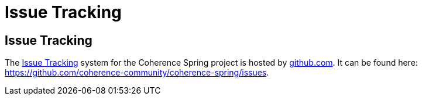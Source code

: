 ///////////////////////////////////////////////////////////////////////////////
    Copyright (c) 2000, 2021, Oracle and/or its affiliates.

    Licensed under the Universal Permissive License v 1.0 as shown at
    http://oss.oracle.com/licenses/upl.
///////////////////////////////////////////////////////////////////////////////

= Issue Tracking

:description: Oracle Coherence Spring Website
:keywords: coherence, spring, java, documentation

// DO NOT remove this header - it might look like a duplicate of the header above, but
// both they serve a purpose, and the docs will look wrong if it is removed.

== Issue Tracking

The https://github.com/coherence-community/coherence-spring/issues[Issue Tracking] system for the Coherence Spring project is hosted
by https://github.com/[github.com].  It can be found here: https://github.com/coherence-community/coherence-spring/issues.
